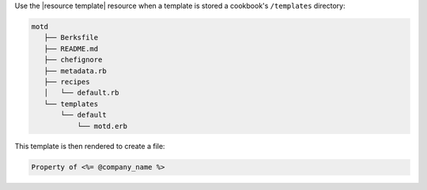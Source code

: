 .. The contents of this file may be included in multiple topics (using the includes directive).
.. The contents of this file should be modified in a way that preserves its ability to appear in multiple topics.


Use the |resource template| resource when a template is stored a cookbook's ``/templates`` directory:

.. code-block:: none
       
   motd
      ├── Berksfile
      ├── README.md
      ├── chefignore
      ├── metadata.rb
      ├── recipes
      │   └── default.rb
      └── templates
          └── default
              └── motd.erb

This template is then rendered to create a file:

.. code-block:: ruby
       
   Property of <%= @company_name %>
